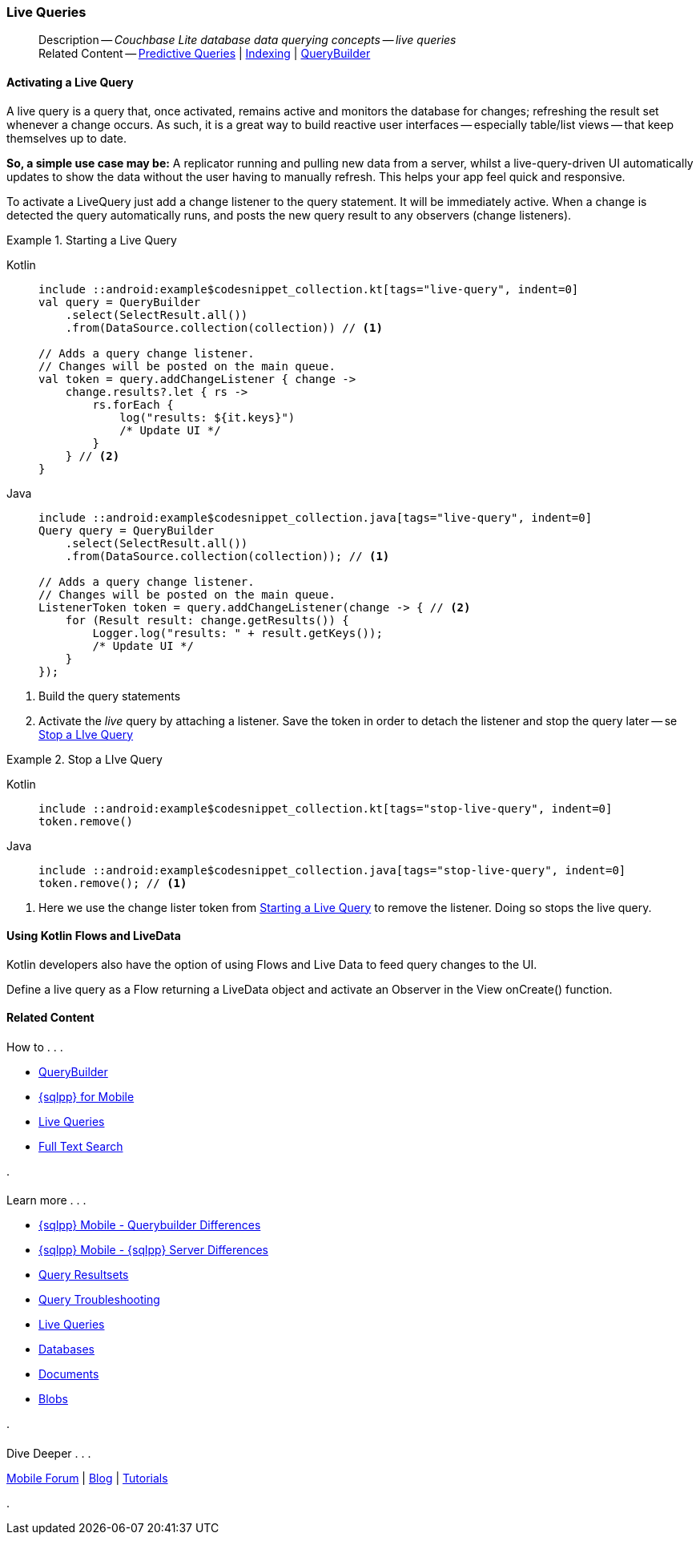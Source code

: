 :docname: query-live
:page-module: android
:page-relative-src-path: query-live.adoc
:page-origin-url: https://github.com/couchbase/docs-couchbase-lite.git
:page-origin-start-path:
:page-origin-refname: antora-assembler-simplification
:page-origin-reftype: branch
:page-origin-refhash: (worktree)
[#android:query-live:::]
=== Live Queries
:page-aliases: learn/java-android-query-live.adoc
:page-role:
:description: Couchbase Lite database data querying concepts -- live queries


[abstract]
--
Description -- _{description}_ +
Related Content -- xref:android:querybuilder.adoc#lbl-predquery[Predictive Queries] | xref:android:indexing.adoc[Indexing] | xref:android:querybuilder.adoc[QueryBuilder]
--




[discrete#android:query-live:::activating-a-live-query]
==== Activating a Live Query


A live query is a query that, once activated, remains active and monitors the database for changes; refreshing the result set whenever a change occurs.
As such, it is a great way to build reactive user interfaces -- especially table/list views -- that keep themselves up to date.

*So, a simple use case may be:* A replicator running and pulling new data from a server, whilst a live-query-driven UI automatically updates to show the data without the user having to manually refresh.
This helps your app feel quick and responsive.

To activate a LiveQuery just add a change listener to the query statement.
It will be immediately active.
When a change is detected the query automatically runs, and posts the new query result to any observers (change listeners).


.Starting a Live Query
[#ex-qry-start]
// BEGIN inclusion -- block -- block_tabbed_code_example.adoc
//
//  Allows for abstraction of the showing of snippet examples
//  which makes displaying tabbed snippets for platforms with
//  more than one native language to show -- Android (Kotlin and Java)
//
// Surrounds code in Example block
//
//  PARAMETERS:
//    param-tags comma-separated list of tags to include/exclude
//    param-leader text for opening para of an example block
//
//  USE:
//    :param_tags: query-access-json
//    include::partial$block_show_snippet.adoc[]
//    :param_tags!:
//

[#android:query-live:::ex-qry-start]
====

// inject tab header
[{tabs}]
=====

[#android:query-live:::tabs-1-kotlin]
Kotlin::
+
--

// Show Main Snippet
[source, Kotlin]
----
include ::android:example$codesnippet_collection.kt[tags="live-query", indent=0]
val query = QueryBuilder
    .select(SelectResult.all())
    .from(DataSource.collection(collection)) // <.>

// Adds a query change listener.
// Changes will be posted on the main queue.
val token = query.addChangeListener { change ->
    change.results?.let { rs ->
        rs.forEach {
            log("results: ${it.keys}")
            /* Update UI */
        }
    } // <.>
}

----

--
// Show Optional Alternate Snippet
[#android:query-live:::tabs-1-java]
Java::
+
--
[source, Java]
----
include ::android:example$codesnippet_collection.java[tags="live-query", indent=0]
Query query = QueryBuilder
    .select(SelectResult.all())
    .from(DataSource.collection(collection)); // <.>

// Adds a query change listener.
// Changes will be posted on the main queue.
ListenerToken token = query.addChangeListener(change -> { // <.>
    for (Result result: change.getResults()) {
        Logger.log("results: " + result.getKeys());
        /* Update UI */
    }
});

----
// Add tab closure
--

=====



// close example block

====

// Tidy-up atttibutes created
// END -- block_show_snippet.doc
<.> Build the query statements
<.> Activate the _live_ query by attaching a listener.
Save the token in order to detach the listener and stop the query later -- se <<android:query-live:::ex-qry-stop>>


.Stop a LIve Query
[#ex-qry-stop]
// BEGIN inclusion -- block -- block_tabbed_code_example.adoc
//
//  Allows for abstraction of the showing of snippet examples
//  which makes displaying tabbed snippets for platforms with
//  more than one native language to show -- Android (Kotlin and Java)
//
// Surrounds code in Example block
//
//  PARAMETERS:
//    param-tags comma-separated list of tags to include/exclude
//    param-leader text for opening para of an example block
//
//  USE:
//    :param_tags: query-access-json
//    include::partial$block_show_snippet.adoc[]
//    :param_tags!:
//

[#android:query-live:::ex-qry-stop]
====

// inject tab header
[{tabs}]
=====

[#android:query-live:::tabs-2-kotlin]
Kotlin::
+
--

// Show Main Snippet
[source, Kotlin]
----
include ::android:example$codesnippet_collection.kt[tags="stop-live-query", indent=0]
token.remove()
----

--
// Show Optional Alternate Snippet
[#android:query-live:::tabs-2-java]
Java::
+
--
[source, Java]
----
include ::android:example$codesnippet_collection.java[tags="stop-live-query", indent=0]
token.remove(); // <.>
----
// Add tab closure
--

=====



// close example block

====

// Tidy-up atttibutes created
// END -- block_show_snippet.doc
<.> Here we use the change lister token from <<android:query-live:::ex-qry-start>> to remove the listener.
Doing so stops the live query.


[discrete#android:query-live:::using-kotlin-flows-and-livedata]
==== Using Kotlin Flows and LiveData
Kotlin developers also have the option of using Flows and Live Data to feed query changes to the UI.

Define a live query as a Flow returning a LiveData object and activate an Observer in the View onCreate() function.

[source, Kotlin, subs="attributes+"]
----
----


// :param-add3-title: {empty}
// :param-reference: reference-p2psync


[discrete#android:query-live:::related-content]
==== Related Content
++++
<div class="card-row three-column-row">
++++

[.column]
===== {empty}
.How to . . .
* xref:android:querybuilder.adoc[QueryBuilder]
* xref:android:query-n1ql-mobile.adoc[{sqlpp} for Mobile]
* xref:android:query-live.adoc[Live Queries]
* xref:android:fts.adoc[Full Text Search]


.

[discrete.colum#android:query-live:::-2n]
===== {empty}
.Learn more . . .
* xref:android:query-n1ql-mobile-querybuilder-diffs.adoc[{sqlpp} Mobile - Querybuilder  Differences]
* xref:android:query-n1ql-mobile-server-diffs.adoc[{sqlpp} Mobile - {sqlpp} Server Differences]
* xref:android:query-resultsets.adoc[Query Resultsets]
* xref:android:query-troubleshooting.adoc[Query Troubleshooting]
* xref:android:query-live.adoc[Live Queries]

* xref:android:database.adoc[Databases]
* xref:android:document.adoc[Documents]
* xref:android:blob.adoc[Blobs]

.


[.column]
// [.content]
[discrete#android:query-live:::-3]
===== {empty}
.Dive Deeper . . .
//* Community
https://forums.couchbase.com/c/mobile/14[Mobile Forum] |
https://blog.couchbase.com/[Blog] |
https://docs.couchbase.com/tutorials/[Tutorials]


.



++++
</div>
++++


